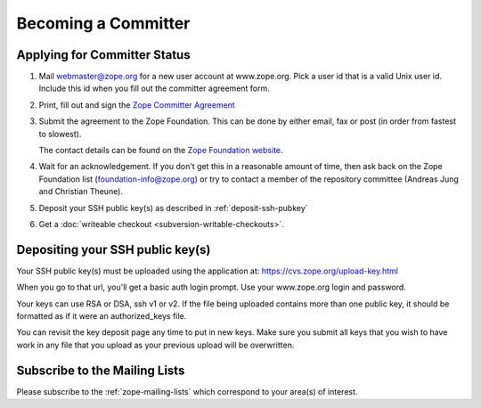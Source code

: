 Becoming a Committer
====================

Applying for Committer Status
-----------------------------

1. Mail webmaster@zope.org for a new user account at www.zope.org.
   Pick a user id that is a valid Unix user id. Include this id when
   you fill out the committer agreement form.

2. Print, fill out and sign the
   `Zope Committer Agreement <http://foundation.zope.org/agreements>`_

3. Submit the agreement to the Zope Foundation. This can be done by
   either email, fax or post (in order from fastest to slowest).

   The contact details can be found on the
   `Zope Foundation website <http://foundation.zope.org/about>`_.

4. Wait for an acknowledgement. If you don't get this in a reasonable amount
   of time, then ask back on the Zope Foundation list
   (foundation-info@zope.org) or try to contact a member of the repository
   committee (Andreas Jung and Christian Theune).

5. Deposit your SSH public key(s) as described in :ref:`deposit-ssh-pubkey`

6. Get a :doc:`writeable checkout <subversion-writable-checkouts>`.

.. _deposit-ssh-pubkey:

Depositing your SSH public key(s)
---------------------------------

Your SSH public key(s) must be uploaded using the application at: 
https://cvs.zope.org/upload-key.html

When you go to that url, you'll get a basic auth login prompt.  Use your
www.zope.org login and password.

Your keys can use RSA or DSA, ssh v1 or v2. If the file being uploaded
contains more than one public key, it should be formatted as if it
were an authorized_keys file.

You can revisit the key deposit page any time to put in new keys.
Make sure you submit all keys that you wish to have work in any file
that you upload as your previous upload will be overwritten.

Subscribe to the Mailing Lists
------------------------------

Please subscribe to the :ref:`zope-mailing-lists` which correspond to
your area(s) of interest.
